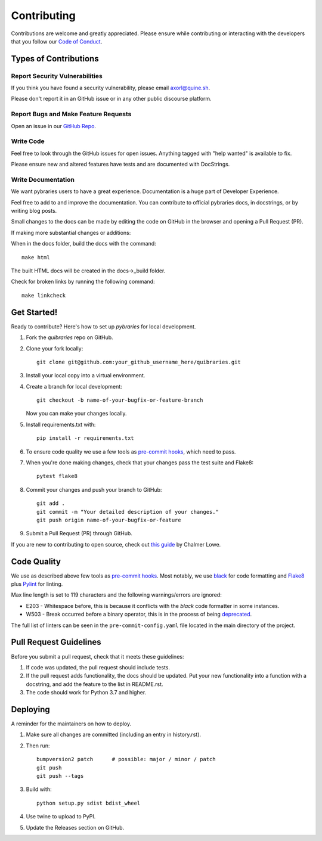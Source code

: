 ============
Contributing
============

Contributions are welcome and greatly appreciated. Please ensure while contributing or interacting with
the developers that you follow our
`Code of Conduct <https://github.com/andylamp/quibraries/blob/master/code_of_conduct.md>`_.

Types of Contributions
----------------------

Report Security Vulnerabilities
~~~~~~~~~~~~~~~~~~~~~~~~~~~~~~~

If you think you have found a security vulnerability,
please email axorl@quine.sh.

Please don't report it in an GitHub issue or in any other public discourse platform.


Report Bugs and Make Feature Requests
~~~~~~~~~~~~~~~~~~~~~~~~~~~~~~~~~~~~~

Open an issue in our `GitHub Repo <https://github.com/andylamp/quibraries/issues>`_.


Write Code
~~~~~~~~~~

Feel free to look through the GitHub issues for open issues.
Anything tagged with "help wanted" is available to fix.

Please ensure new and altered features have tests and are
documented with DocStrings.


Write Documentation
~~~~~~~~~~~~~~~~~~~

We want pybraries users to have a great experience.
Documentation is a huge part of Developer Experience.

Feel free to add to and improve the documentation.
You can contribute to official pybraries docs,
in docstrings, or by writing blog posts.

Small changes to the docs can be made by editing the code on GitHub
in the browser and opening a Pull Request (PR).

If making more substantial changes or additions:

When in the docs folder, build the docs with the command::

    make html

The built HTML docs will be created in the docs->_build folder.

Check for broken links by running the following command::

    make linkcheck


Get Started!
------------

Ready to contribute? Here's how to set up `pybraries` for local development.

#. Fork the `quibraries` repo on GitHub.
#. Clone your fork locally::

    git clone git@github.com:your_github_username_here/quibraries.git

#. Install your local copy into a virtual environment.

#. Create a branch for local development::

    git checkout -b name-of-your-bugfix-or-feature-branch

   Now you can make your changes locally.

#. Install requirements.txt with::

    pip install -r requirements.txt

#. To ensure code quality we use a few tools as `pre-commit hooks <https://pre-commit.com/>`_, which need to pass.

#. When you're done making changes, check that your changes pass the test suite and Flake8::

    pytest flake8

#. Commit your changes and push your branch to GitHub::

    git add .
    git commit -m "Your detailed description of your changes."
    git push origin name-of-your-bugfix-or-feature

#. Submit a Pull Request (PR) through GitHub.

If you are new to contributing to open source, check out `this guide <https://github.com/chalmerlowe/intro_to_sprinting>`_ by Chalmer Lowe.

Code Quality
------------

We use as described above few tools as `pre-commit hooks <https://pre-commit.com/>`_. Most notably, we use
`black <https://black.readthedocs.io/en/stable/the_black_code_style/index.html>`_ for code formatting and
`Flake8 <https://flake8.pycqa.org/en/latest/>`_ plus `Pylint <https://pylint.pycqa.org/en/latest/>`_ for linting.

Max line length is set to 119 characters and the following warnings/errors are ignored:

* E203 - Whitespace before, this is because it conflicts with the `black` code formatter in some instances.
* W503 - Break occurred before a binary operator, this is in the process of being `deprecated <https://www.flake8rules.com/rules/W503.html>`_.

The full list of linters can be seen in the ``pre-commit-config.yaml`` file located in the main directory
of the project.

Pull Request Guidelines
-----------------------

Before you submit a pull request, check that it meets these guidelines:

1. If code was updated, the pull request should include tests.
2. If the pull request adds functionality, the docs should be updated. Put
   your new functionality into a function with a docstring, and add the
   feature to the list in README.rst.
3. The code should work for Python 3.7 and higher.

Deploying
---------

A reminder for the maintainers on how to deploy.

#. Make sure all changes are committed (including an entry in history.rst).

#. Then run::

    bumpversion2 patch      # possible: major / minor / patch
    git push
    git push --tags

#. Build with::

    python setup.py sdist bdist_wheel

#. Use twine to upload to PyPI.

#. Update the Releases section on GitHub.
